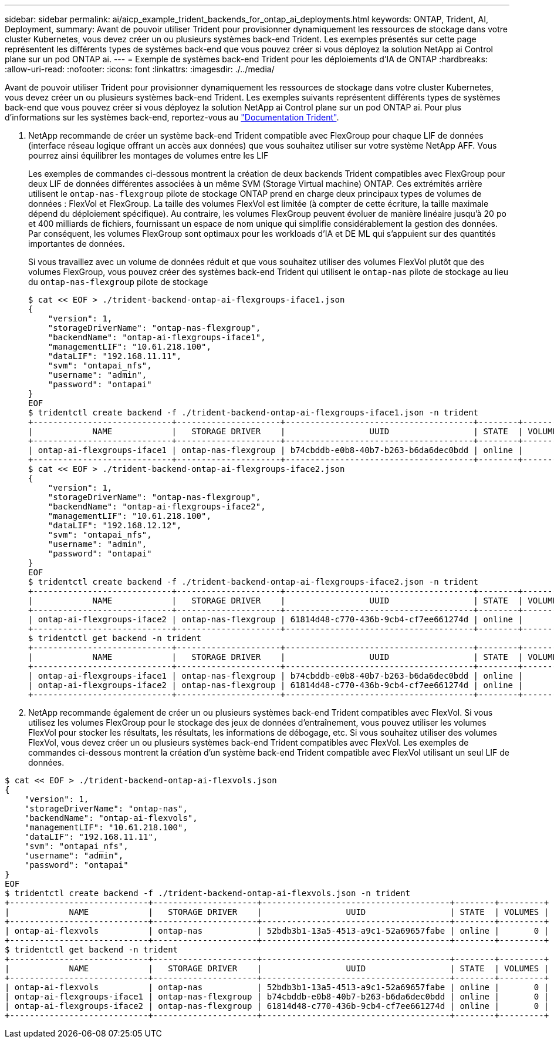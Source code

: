 ---
sidebar: sidebar 
permalink: ai/aicp_example_trident_backends_for_ontap_ai_deployments.html 
keywords: ONTAP, Trident, AI, Deployment, 
summary: Avant de pouvoir utiliser Trident pour provisionner dynamiquement les ressources de stockage dans votre cluster Kubernetes, vous devez créer un ou plusieurs systèmes back-end Trident. Les exemples présentés sur cette page représentent les différents types de systèmes back-end que vous pouvez créer si vous déployez la solution NetApp ai Control plane sur un pod ONTAP ai. 
---
= Exemple de systèmes back-end Trident pour les déploiements d'IA de ONTAP
:hardbreaks:
:allow-uri-read: 
:nofooter: 
:icons: font
:linkattrs: 
:imagesdir: ./../media/


[role="lead"]
Avant de pouvoir utiliser Trident pour provisionner dynamiquement les ressources de stockage dans votre cluster Kubernetes, vous devez créer un ou plusieurs systèmes back-end Trident. Les exemples suivants représentent différents types de systèmes back-end que vous pouvez créer si vous déployez la solution NetApp ai Control plane sur un pod ONTAP ai. Pour plus d'informations sur les systèmes back-end, reportez-vous au https://netapp-trident.readthedocs.io/["Documentation Trident"^].

. NetApp recommande de créer un système back-end Trident compatible avec FlexGroup pour chaque LIF de données (interface réseau logique offrant un accès aux données) que vous souhaitez utiliser sur votre système NetApp AFF. Vous pourrez ainsi équilibrer les montages de volumes entre les LIF
+
Les exemples de commandes ci-dessous montrent la création de deux backends Trident compatibles avec FlexGroup pour deux LIF de données différentes associées à un même SVM (Storage Virtual machine) ONTAP. Ces extrémités arrière utilisent le `ontap-nas-flexgroup` pilote de stockage ONTAP prend en charge deux principaux types de volumes de données : FlexVol et FlexGroup. La taille des volumes FlexVol est limitée (à compter de cette écriture, la taille maximale dépend du déploiement spécifique). Au contraire, les volumes FlexGroup peuvent évoluer de manière linéaire jusqu'à 20 po et 400 milliards de fichiers, fournissant un espace de nom unique qui simplifie considérablement la gestion des données. Par conséquent, les volumes FlexGroup sont optimaux pour les workloads d'IA et DE ML qui s'appuient sur des quantités importantes de données.

+
Si vous travaillez avec un volume de données réduit et que vous souhaitez utiliser des volumes FlexVol plutôt que des volumes FlexGroup, vous pouvez créer des systèmes back-end Trident qui utilisent le `ontap-nas` pilote de stockage au lieu du `ontap-nas-flexgroup` pilote de stockage

+
....
$ cat << EOF > ./trident-backend-ontap-ai-flexgroups-iface1.json
{
    "version": 1,
    "storageDriverName": "ontap-nas-flexgroup",
    "backendName": "ontap-ai-flexgroups-iface1",
    "managementLIF": "10.61.218.100",
    "dataLIF": "192.168.11.11",
    "svm": "ontapai_nfs",
    "username": "admin",
    "password": "ontapai"
}
EOF
$ tridentctl create backend -f ./trident-backend-ontap-ai-flexgroups-iface1.json -n trident
+----------------------------+---------------------+--------------------------------------+--------+---------+
|            NAME            |   STORAGE DRIVER    |                 UUID                 | STATE  | VOLUMES |
+----------------------------+---------------------+--------------------------------------+--------+---------+
| ontap-ai-flexgroups-iface1 | ontap-nas-flexgroup | b74cbddb-e0b8-40b7-b263-b6da6dec0bdd | online |       0 |
+----------------------------+---------------------+--------------------------------------+--------+---------+
$ cat << EOF > ./trident-backend-ontap-ai-flexgroups-iface2.json
{
    "version": 1,
    "storageDriverName": "ontap-nas-flexgroup",
    "backendName": "ontap-ai-flexgroups-iface2",
    "managementLIF": "10.61.218.100",
    "dataLIF": "192.168.12.12",
    "svm": "ontapai_nfs",
    "username": "admin",
    "password": "ontapai"
}
EOF
$ tridentctl create backend -f ./trident-backend-ontap-ai-flexgroups-iface2.json -n trident
+----------------------------+---------------------+--------------------------------------+--------+---------+
|            NAME            |   STORAGE DRIVER    |                 UUID                 | STATE  | VOLUMES |
+----------------------------+---------------------+--------------------------------------+--------+---------+
| ontap-ai-flexgroups-iface2 | ontap-nas-flexgroup | 61814d48-c770-436b-9cb4-cf7ee661274d | online |       0 |
+----------------------------+---------------------+--------------------------------------+--------+---------+
$ tridentctl get backend -n trident
+----------------------------+---------------------+--------------------------------------+--------+---------+
|            NAME            |   STORAGE DRIVER    |                 UUID                 | STATE  | VOLUMES |
+----------------------------+---------------------+--------------------------------------+--------+---------+
| ontap-ai-flexgroups-iface1 | ontap-nas-flexgroup | b74cbddb-e0b8-40b7-b263-b6da6dec0bdd | online |       0 |
| ontap-ai-flexgroups-iface2 | ontap-nas-flexgroup | 61814d48-c770-436b-9cb4-cf7ee661274d | online |       0 |
+----------------------------+---------------------+--------------------------------------+--------+---------+
....
. NetApp recommande également de créer un ou plusieurs systèmes back-end Trident compatibles avec FlexVol. Si vous utilisez les volumes FlexGroup pour le stockage des jeux de données d'entraînement, vous pouvez utiliser les volumes FlexVol pour stocker les résultats, les résultats, les informations de débogage, etc. Si vous souhaitez utiliser des volumes FlexVol, vous devez créer un ou plusieurs systèmes back-end Trident compatibles avec FlexVol. Les exemples de commandes ci-dessous montrent la création d'un système back-end Trident compatible avec FlexVol utilisant un seul LIF de données.


....
$ cat << EOF > ./trident-backend-ontap-ai-flexvols.json
{
    "version": 1,
    "storageDriverName": "ontap-nas",
    "backendName": "ontap-ai-flexvols",
    "managementLIF": "10.61.218.100",
    "dataLIF": "192.168.11.11",
    "svm": "ontapai_nfs",
    "username": "admin",
    "password": "ontapai"
}
EOF
$ tridentctl create backend -f ./trident-backend-ontap-ai-flexvols.json -n trident
+----------------------------+---------------------+--------------------------------------+--------+---------+
|            NAME            |   STORAGE DRIVER    |                 UUID                 | STATE  | VOLUMES |
+----------------------------+---------------------+--------------------------------------+--------+---------+
| ontap-ai-flexvols          | ontap-nas           | 52bdb3b1-13a5-4513-a9c1-52a69657fabe | online |       0 |
+----------------------------+---------------------+--------------------------------------+--------+---------+
$ tridentctl get backend -n trident
+----------------------------+---------------------+--------------------------------------+--------+---------+
|            NAME            |   STORAGE DRIVER    |                 UUID                 | STATE  | VOLUMES |
+----------------------------+---------------------+--------------------------------------+--------+---------+
| ontap-ai-flexvols          | ontap-nas           | 52bdb3b1-13a5-4513-a9c1-52a69657fabe | online |       0 |
| ontap-ai-flexgroups-iface1 | ontap-nas-flexgroup | b74cbddb-e0b8-40b7-b263-b6da6dec0bdd | online |       0 |
| ontap-ai-flexgroups-iface2 | ontap-nas-flexgroup | 61814d48-c770-436b-9cb4-cf7ee661274d | online |       0 |
+----------------------------+---------------------+--------------------------------------+--------+---------+
....